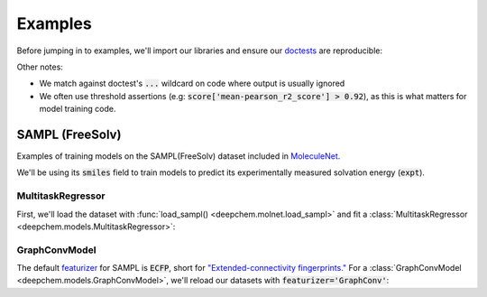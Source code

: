 Examples
========

Before jumping in to examples, we'll import our libraries and ensure our `doctests <https://www.sphinx-doc.org/en/master/usage/extensions/doctest.html>`_ are reproducible:

.. doctest:: *

    >>> import numpy as np
    >>> import tensorflow as tf
    >>> import deepchem as dc
    >>> 
    >>> # Run before every test for reproducibility
    >>> def seed_all():
    ...     np.random.seed(123)
    ...     tf.random.set_seed(123)
    >>>

.. testsetup:: *

    import numpy as np
    import tensorflow as tf
    import deepchem as dc

    # Run before every test for reproducibility
    def seed_all():
        np.random.seed(123)
        tf.random.set_seed(123)


Other notes:

* We match against doctest's :code:`...` wildcard on code where output is usually ignored
* We often use threshold assertions (e.g: :code:`score['mean-pearson_r2_score'] > 0.92`), as this is what matters for model training code.

SAMPL (FreeSolv)
----------------

Examples of training models on the SAMPL(FreeSolv) dataset included in `MoleculeNet <./moleculenet.html>`_.

We'll be using its :code:`smiles` field to train models to predict its experimentally measured solvation energy (:code:`expt`).

MultitaskRegressor
^^^^^^^^^^^^^^^^^^

First, we'll load the dataset with :func:`load_sampl() <deepchem.molnet.load_sampl>` and fit a :class:`MultitaskRegressor <deepchem.models.MultitaskRegressor>`:

.. doctest:: sampl

    >>> seed_all()
    >>> # Load SAMPL dataset with default 'index' splitting
    >>> SAMPL_tasks, SAMPL_datasets, transformers = dc.molnet.load_sampl()
    >>> SAMPL_tasks
    ['expt']
    >>> train_dataset, valid_dataset, test_dataset = SAMPL_datasets
    >>>
    >>> # We want to know the pearson R squared score, averaged across tasks
    >>> avg_pearson_r2 = dc.metrics.Metric(dc.metrics.pearson_r2_score, np.mean)
    >>> 
    >>> # We'll train a multitask regressor (fully connected network)
    >>> model = dc.models.MultitaskRegressor(
    ...     len(SAMPL_tasks),
    ...     n_features = 1024,
    ...     layer_sizes=[1000],
    ...     dropouts=[.25],
    ...     learning_rate=0.001,
    ...     batch_size=50)
    >>>
    >>> model.fit(train_dataset)
    0...
    >>>
    >>> # We now evaluate our fitted model on our training and validation sets
    >>> train_scores = model.evaluate(train_dataset, [avg_pearson_r2], transformers) 
    >>> assert train_scores['mean-pearson_r2_score'] > 0.9, train_scores
    >>>
    >>> valid_scores = model.evaluate(valid_dataset, [avg_pearson_r2], transformers)
    >>> assert valid_scores['mean-pearson_r2_score'] > 0.7, valid_scores


GraphConvModel
^^^^^^^^^^^^^^
The default `featurizer <./featurizers.html>`_ for SAMPL is :code:`ECFP`, short for
`"Extended-connectivity fingerprints." <./featurizers.html#circularfingerprint>`_
For a :class:`GraphConvModel <deepchem.models.GraphConvModel>`, we'll reload our datasets with :code:`featurizer='GraphConv'`:

.. doctest:: sampl

    >>> seed_all()
    >>> # Load SAMPL dataset
    >>> SAMPL_tasks, SAMPL_datasets, transformers = dc.molnet.load_sampl(
    ...     featurizer='GraphConv')
    >>> train_dataset, valid_dataset, test_dataset = SAMPL_datasets
    >>>
    >>> model = dc.models.GraphConvModel(len(SAMPL_tasks), mode='regression')
    >>> 
    >>> model.fit(train_dataset, nb_epoch=20)
    0...
    >>> 
    >>> # We now evaluate our fitted model on our training and validation sets
    >>> train_scores = model.evaluate(train_dataset, [avg_pearson_r2], transformers)
    >>> assert train_scores['mean-pearson_r2_score'] > 0.5, train_scores
    >>>
    >>> valid_scores = model.evaluate(valid_dataset, [avg_pearson_r2], transformers)
    >>> assert valid_scores['mean-pearson_r2_score'] > 0.3, valid_scores


..
  ChEMBL
  -------

  Examples of training models on `ChEMBL <https://www.ebi.ac.uk/chembl/>` dataset included in `MoleculeNet <./moleculenet.html>`_.

    ChEMBL is a manually curated database of bioactive molecules with drug-like properties.
    It brings together chemical, bioactivity and genomic data to aid the translation of genomic information into effective new drugs.

  MultitaskRegressor
  ^^^^^^^^^^^^^^^^^^

  .. doctest:: chembl

      >>> seed_all()
      >>> # Load ChEMBL 5thresh dataset with random splitting
      >>> chembl_tasks, datasets, transformers = dc.molnet.load_chembl(
      ...     shard_size=2000, featurizer="ECFP", set="5thresh", split="random")
      >>> train_dataset, valid_dataset, test_dataset = datasets
      >>> len(chembl_tasks)
      691
      >>> f'Compound train/valid/test split: {len(train_dataset)}/{len(valid_dataset)}/{len(test_dataset)}'
      'Compound train/valid/test split: 19096/2387/2388'
      >>>
      >>> # We want to know the pearson R squared score, averaged across tasks
      >>> avg_pearson_r2 = dc.metrics.Metric(dc.metrics.pearson_r2_score, np.mean)
      >>>
      >>> # Create our model
      >>> n_layers = 3
      >>> model = dc.models.MultitaskRegressor(
      ...     len(chembl_tasks),
      ...     train_dataset.get_data_shape()[0],
      ...     layer_sizes=[1000] * n_layers,
      ...     dropouts=[.25] * n_layers,
      ...     weight_init_stddevs=[.02] * n_layers,
      ...     bias_init_consts=[1.] * n_layers,
      ...     learning_rate=.0003,
      ...     weight_decay_penalty=.0001,
      ...     batch_size=100,
      ...     verbosity="high")
      >>>
      >>> model.fit(train_dataset, nb_epoch=20)
      0...
      >>>
      >>> # We now evaluate our fitted model on our training and validation sets
      >>> train_scores = model.evaluate(train_dataset, [avg_pearson_r2], transformers)
      >>> assert train_scores['mean-pearson_r2_score'] > 0.00 # is currently nan
      >>>
      >>> valid_scores = model.evaluate(valid_dataset, [avg_pearson_r2], transformers)
      >>> assert valid_scores['mean-pearson_r2_score'] > 0.00 # is currently nan

  GraphConvModel
  ^^^^^^^^^^^^^^

  .. doctest:: chembl

      >>> # Load ChEMBL dataset
      >>> chembl_tasks, datasets, transformers = dc.molnet.load_chembl(
      ...    shard_size=2000, featurizer="GraphConv", set="5thresh", split="random")
      >>> train_dataset, valid_dataset, test_dataset = datasets
      >>> 
      >>> # pearson R squared score, averaged across tasks
      >>> avg_pearson_r2 = dc.metrics.Metric(dc.metrics.pearson_r2_score, np.mean)
      >>>
      >>> model = dc.models.GraphConvModel(
      ...    len(chembl_tasks), batch_size=128, mode='regression')
      >>>
      >>> # Fit trained model
      >>> model.fit(train_dataset, nb_epoch=20)
      0...
      >>>
      >>> # We now evaluate our fitted model on our training and validation sets
      >>> train_scores = model.evaluate(train_dataset, [avg_pearson_r2], transformers)
      >>> assert train_scores['mean-pearson_r2_score'] > 0.00 # is currently nan
      >>>
      >>> valid_scores = model.evaluate(valid_dataset, [avg_pearson_r2], transformers)
      >>> assert valid_scores['mean-pearson_r2_score'] > 0.00 # is currently nan

